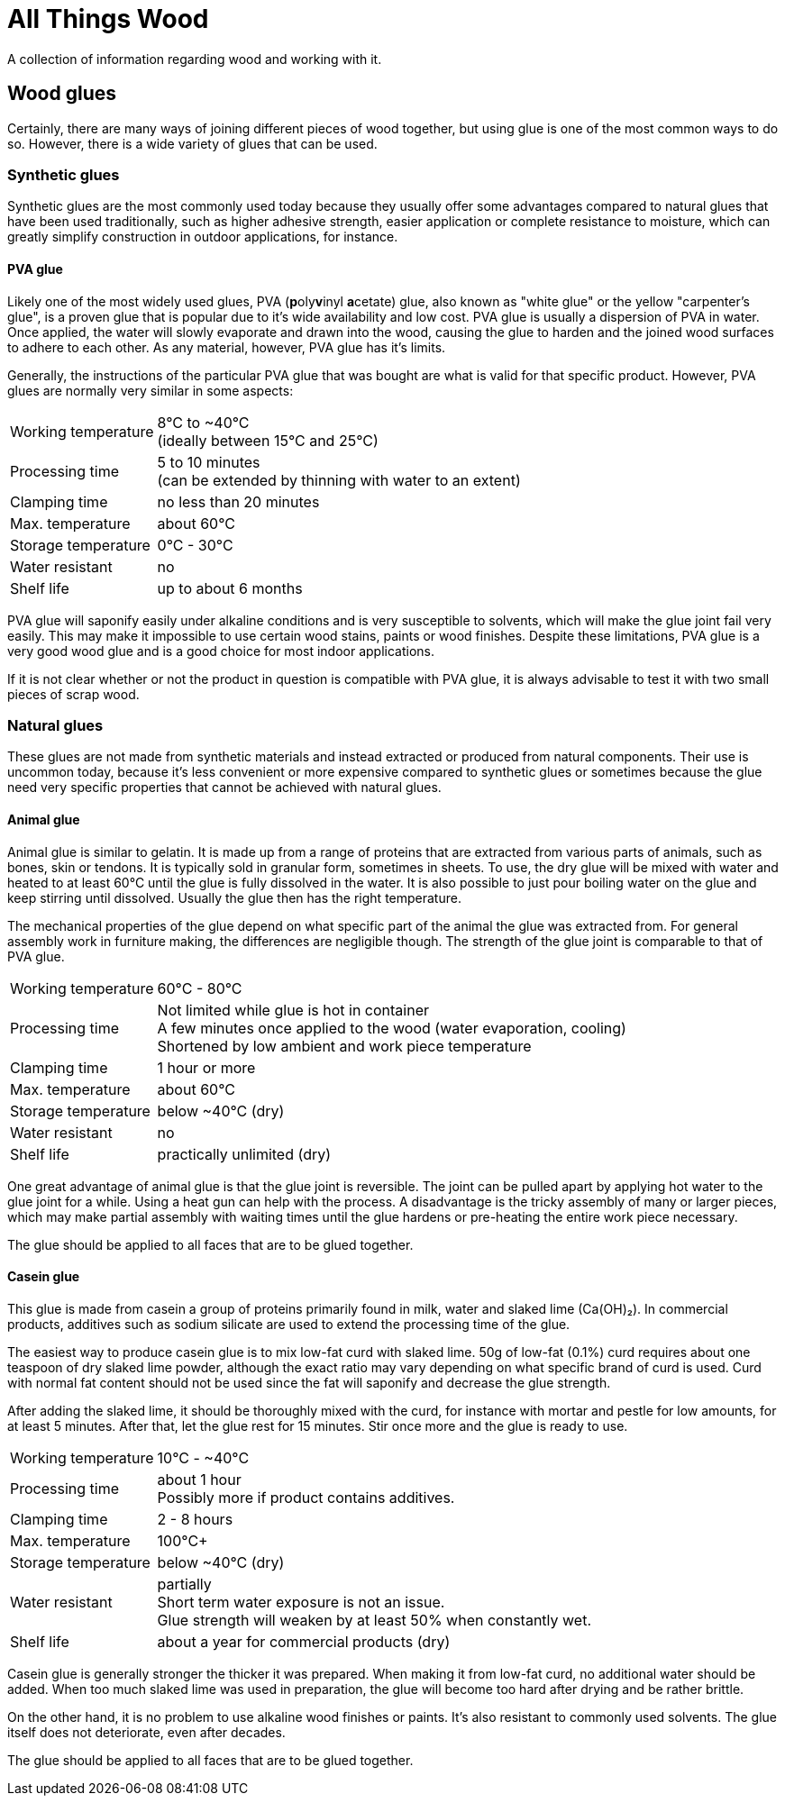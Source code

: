 = All Things Wood

A collection of information regarding wood and working with it.

== Wood glues
Certainly, there are many ways of joining different pieces of wood together, but
using glue is one of the most common ways to do so. However, there is a wide
variety of glues that can be used.

=== Synthetic glues
Synthetic glues are the most commonly used today because they usually offer some
advantages compared to natural glues that have been used traditionally, such as
higher adhesive strength, easier application or complete resistance to moisture,
which can greatly simplify construction in outdoor applications, for instance.

==== PVA glue
Likely one of the most widely used glues, PVA (**p**oly**v**inyl **a**cetate)
glue, also known as "white glue" or the yellow "carpenter's glue", is a proven
glue that is popular due to it's wide availability and low cost. PVA glue is
usually a dispersion of PVA in water. Once applied, the water will slowly
evaporate and drawn into the wood, causing the glue to harden and the joined
wood surfaces to adhere to each other. As any material, however, PVA glue has
it's limits.

Generally, the instructions of the particular PVA glue that was bought are what
is valid for that specific product. However, PVA glues are normally very similar
in some aspects:

[horizontal]
Working temperature:: 8°C to ~40°C +
                      (ideally between 15°C and 25°C)
Processing time:: 5 to 10 minutes +
                  (can be extended by thinning with water to an extent)
Clamping time:: no less than 20 minutes
Max. temperature:: about 60°C
Storage temperature:: 0°C - 30°C
Water resistant:: no
Shelf life:: up to about 6 months

PVA glue will saponify easily under alkaline conditions and is very susceptible
to solvents, which will make the glue joint fail very easily. This may make it
impossible to use certain wood stains, paints or wood finishes. Despite these
limitations, PVA glue is a very good wood glue and is a good choice for most
indoor applications.

If it is not clear whether or not the product in question is compatible with PVA
glue, it is always advisable to test it with two small pieces of scrap wood.


=== Natural glues
These glues are not made from synthetic materials and instead extracted or
produced from natural components. Their use is uncommon today, because it's less
convenient or  more expensive compared to synthetic glues or sometimes because
the glue need very specific properties that cannot be achieved with natural
glues.

==== Animal glue
Animal glue is similar to gelatin. It is made up from a range of proteins that
are extracted from various parts of animals, such as bones, skin or tendons. It
is typically sold in granular form, sometimes in sheets. To use, the dry glue
will be mixed with water and heated to at least 60°C until the glue is fully
dissolved in the water. It is also possible to just pour boiling water on the
glue and keep stirring until dissolved. Usually the glue then has the right
temperature.

The mechanical properties of the glue depend on what specific part of the animal
the glue was extracted from. For general assembly work in furniture making, the
differences are negligible though. The strength of the glue joint is comparable
to that of PVA glue.

[horizontal]
Working temperature:: 60°C - 80°C
Processing time:: Not limited while glue is hot in container +
                  A few minutes once applied to the wood (water evaporation,
                  cooling) +
                  Shortened by low ambient and work piece temperature
Clamping time:: 1 hour or more
Max. temperature:: about 60°C
Storage temperature:: below ~40°C (dry)
Water resistant:: no
Shelf life:: practically unlimited (dry)

One great advantage of animal glue is that the glue joint is reversible. The
joint can be pulled apart by applying hot water to the glue joint for a while.
Using a heat gun can help with the process. A disadvantage is the tricky
assembly of many or larger pieces, which may make partial assembly with waiting
times until the glue hardens or pre-heating the entire work piece necessary.

The glue should be applied to all faces that are to be glued together.

==== Casein glue
This glue is made from casein a group of proteins primarily found in milk, water
and slaked lime (Ca(OH)₂). In commercial products, additives such as sodium
silicate are used to extend the processing time of the glue.

The easiest way to produce casein glue is to mix low-fat curd with slaked lime.
50g of low-fat (0.1%) curd requires about one teaspoon of dry slaked lime
powder, although the exact ratio may vary depending on what specific brand of
curd is used. Curd with normal fat content should not be used since the fat will
saponify and decrease the glue strength.

After adding the slaked lime, it should be thoroughly mixed with the curd, for
instance with mortar and pestle for low amounts, for at least 5 minutes. After
that, let the glue rest for 15 minutes. Stir once more and the glue is ready to
use.

[horizontal]
Working temperature:: 10°C - ~40°C
Processing time:: about 1 hour +
                  Possibly more if product contains additives.
Clamping time:: 2 - 8 hours
Max. temperature:: 100°C+
Storage temperature:: below ~40°C (dry)
Water resistant:: partially +
                  Short term water exposure is not an issue. +
                  Glue strength will weaken by at least 50% when constantly wet.
Shelf life:: about a year for commercial products (dry)

Casein glue is generally stronger the thicker it was prepared. When making it
from low-fat curd, no additional water should be added. When too much slaked
lime was used in preparation, the glue will become too hard after drying and be
rather brittle.

On the other hand, it is no problem to use alkaline wood finishes or paints.
It's also resistant to commonly used solvents. The glue itself does not
deteriorate, even after decades.

The glue should be applied to all faces that are to be glued together.

